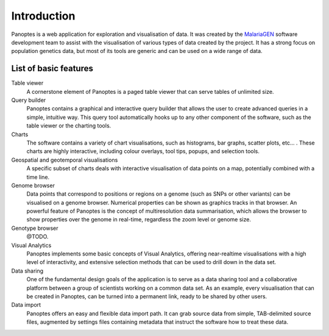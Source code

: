 Introduction
============
Panoptes is a web application for exploration and visualisation of data. It was created by the `MalariaGEN 
<http://www.malariagen.net/>`_ software development team to assist with the visualisation of various types of data created by the project. It has a strong focus on population genetics data, but most of its tools are generic and can be used on a wide range of data.

List of basic features
----------------------

Table viewer
  A cornerstone element of Panoptes is a paged table viewer that can serve tables of unlimited size.
  
Query builder
  Panoptes contains a graphical and interactive query builder that allows the user to create advanced queries in a simple, intuitive way. This query tool automatically hooks up to any other component of the software, such as the table viewer or the charting tools.
   
Charts
  The software contains a variety of chart visualisations, such as histograms, bar graphs, scatter plots, etc... . These charts are highly interactive, including colour overlays, tool tips, popups, and selection tools.
  
Geospatial and geotemporal visualisations
  A specific subset of charts deals with interactive visualisation of data points on a map, potentially combined with a time line.
  
Genome browser
  Data points that correspond to positions or regions on a genome (such as SNPs or other variants) can be visualised on a genome browser. Numerical properties can be shown as graphics tracks in that browser. An powerful feature of Panoptes is the concept of multiresolution data summarisation, which allows the browser to show properties over the genome in real-time, regardless the zoom level or genome size. 
  
Genotype browser
  @TODO.
  
Visual Analytics
  Panoptes implements some basic concepts of Visual Analytics, offering near-realtime visualisations with a high level of interactivity, and extensive selection methods that can be used to drill down in the data set.
    
Data sharing
  One of the fundamental design goals of the application is to serve as a data sharing tool and a collaborative platform between a group of scientists working on a common data set. As an example, every visualisation that can be created in Panoptes, can be turned into a permanent link, ready to be shared by other users.
  
Data import
  Panoptes offers an easy and flexible data import path. It can grab source data from simple, TAB-delimited source files, augmented by settings files containing metadata that instruct the software how to treat these data. 